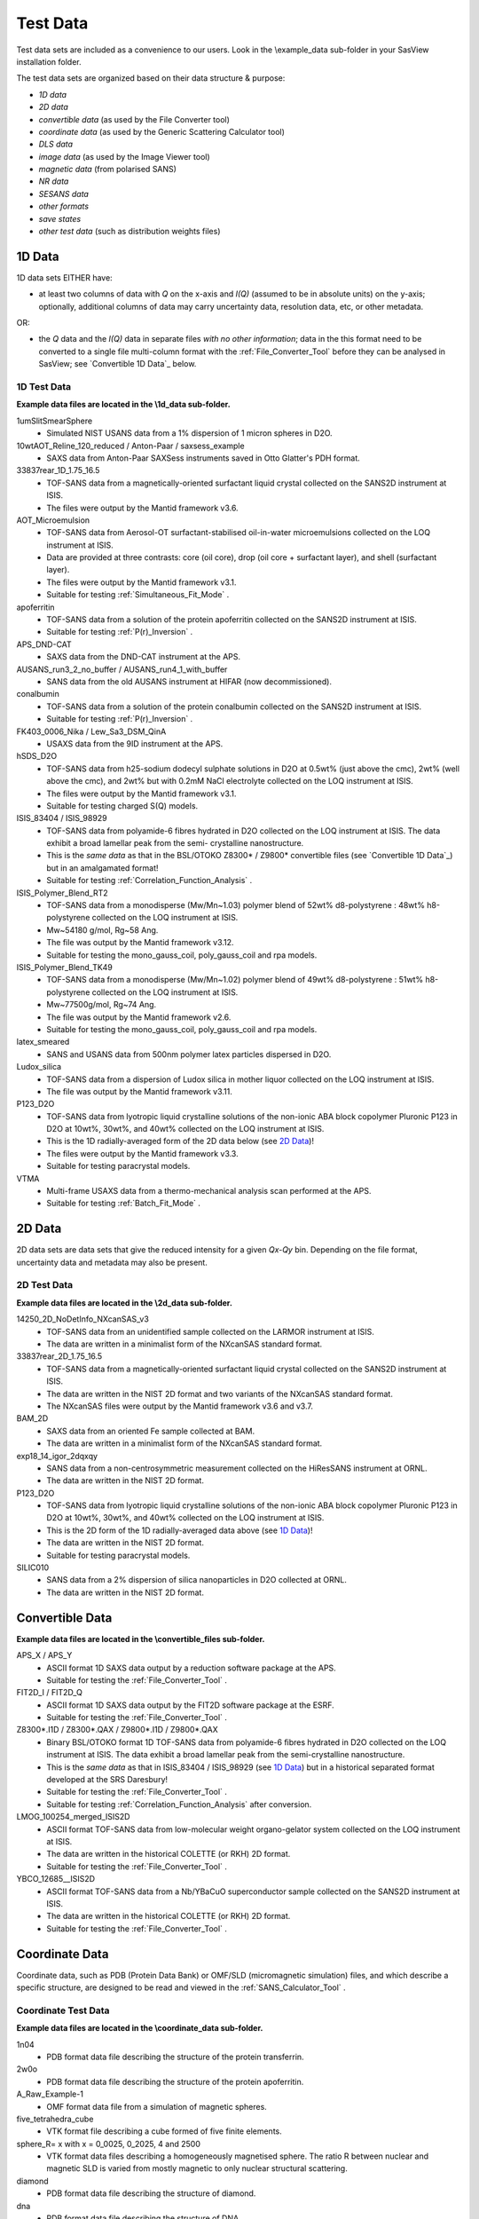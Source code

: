 .. testdata_help.rst

Test Data
=========

Test data sets are included as a convenience to our users. Look in the \\example_data 
sub-folder in your SasView installation folder.

The test data sets are organized based on their data structure & purpose:

- *1D data*
- *2D data*
- *convertible data* (as used by the File Converter tool)
- *coordinate data* (as used by the Generic Scattering Calculator tool)
- *DLS data*
- *image data* (as used by the Image Viewer tool)
- *magnetic data* (from polarised SANS)
- *NR data*
- *SESANS data*
- *other formats*
- *save states*
- *other test data* (such as distribution weights files)

.. ZZZZZZZZZZZZZZZZZZZZZZZZZZZZZZZZZZZZZZZZZZZZZZZZZZZZZZZZZZZZZZZZZZZZZZZZZZZZZ

1D Data
^^^^^^^
1D data sets EITHER have:

- at least two columns of data with *Q* on the x-axis and *I(Q)* (assumed to be
  in absolute units) on the y-axis; optionally, additional columns of data may
  carry uncertainty data, resolution data, etc, or other metadata.

OR:

- the *Q* data and the *I(Q)* data in separate files *with no other information*;
  data in the this format need to be converted to a single file multi-column format
  with the :ref:`File_Converter_Tool` before they can be analysed in SasView; see
  `Convertible 1D Data`_ below.

1D Test Data
............
**Example data files are located in the \\1d_data sub-folder.**

1umSlitSmearSphere
  - Simulated NIST USANS data from a 1% dispersion of 1 micron spheres in D2O.

10wtAOT_Reline_120_reduced / Anton-Paar / saxsess_example
  - SAXS data from Anton-Paar SAXSess instruments saved in Otto Glatter's PDH format.
  
33837rear_1D_1.75_16.5
  - TOF-SANS data from a magnetically-oriented surfactant liquid crystal collected on
    the SANS2D instrument at ISIS.
  - The files were output by the Mantid framework v3.6.

AOT_Microemulsion
  - TOF-SANS data from Aerosol-OT surfactant-stabilised oil-in-water microemulsions
    collected on the LOQ instrument at ISIS.
  - Data are provided at three contrasts: core (oil core), drop (oil core + surfactant
    layer), and shell (surfactant layer).
  - The files were output by the Mantid framework v3.1.
  - Suitable for testing :ref:`Simultaneous_Fit_Mode` .

apoferritin
  - TOF-SANS data from a solution of the protein apoferritin collected on the SANS2D
    instrument at ISIS.
  - Suitable for testing :ref:`P(r)_Inversion` .

APS_DND-CAT
  - SAXS data from the DND-CAT instrument at the APS.

AUSANS_run3_2_no_buffer / AUSANS_run4_1_with_buffer
  - SANS data from the old AUSANS instrument at HIFAR (now decommissioned).

conalbumin
  - TOF-SANS data from a solution of the protein conalbumin collected on the SANS2D
    instrument at ISIS.
  - Suitable for testing :ref:`P(r)_Inversion` .

FK403_0006_Nika / Lew_Sa3_DSM_QinA
  - USAXS data from the 9ID instrument at the APS.

hSDS_D2O
  - TOF-SANS data from h25-sodium dodecyl sulphate solutions in D2O at 0.5wt%
    (just above the cmc), 2wt% (well above the cmc), and 2wt% but with 0.2mM
    NaCl electrolyte collected on the LOQ instrument at ISIS.
  - The files were output by the Mantid framework v3.1.
  - Suitable for testing charged S(Q) models.

ISIS_83404 / ISIS_98929
  - TOF-SANS data from polyamide-6 fibres hydrated in D2O collected on the LOQ
    instrument at ISIS. The data exhibit a broad lamellar peak from the semi-
    crystalline nanostructure.
  - This is the *same data* as that in the BSL/OTOKO Z8300* / Z9800* convertible
    files (see `Convertible 1D Data`_) but in an amalgamated format!
  - Suitable for testing :ref:`Correlation_Function_Analysis` .

ISIS_Polymer_Blend_RT2
  - TOF-SANS data from a monodisperse (Mw/Mn~1.03) polymer blend of 52wt%
    d8-polystyrene : 48wt% h8-polystyrene collected on the LOQ instrument at ISIS.
  - Mw~54180 g/mol, Rg~58 Ang.
  - The file was output by the Mantid framework v3.12.
  - Suitable for testing the mono_gauss_coil, poly_gauss_coil and rpa models.

ISIS_Polymer_Blend_TK49
  - TOF-SANS data from a monodisperse (Mw/Mn~1.02) polymer blend of 49wt%
    d8-polystyrene : 51wt% h8-polystyrene collected on the LOQ instrument at ISIS.
  - Mw~77500g/mol, Rg~74 Ang.
  - The file was output by the Mantid framework v2.6.
  - Suitable for testing the mono_gauss_coil, poly_gauss_coil and rpa models.

latex_smeared
  - SANS and USANS data from 500nm polymer latex particles dispersed in D2O.

Ludox_silica
  - TOF-SANS data from a dispersion of Ludox silica in mother liquor collected
    on the LOQ instrument at ISIS.
  - The file was output by the Mantid framework v3.11.

P123_D2O
  - TOF-SANS data from lyotropic liquid crystalline solutions of the non-ionic
    ABA block copolymer Pluronic P123 in D2O at 10wt%, 30wt%, and 40wt% collected
    on the LOQ instrument at ISIS.
  - This is the 1D radially-averaged form of the 2D data below (see `2D Data`_)!
  - The files were output by the Mantid framework v3.3.
  - Suitable for testing paracrystal models.

VTMA
  - Multi-frame USAXS data from a thermo-mechanical analysis scan performed at
    the APS.
  - Suitable for testing :ref:`Batch_Fit_Mode` .

.. ZZZZZZZZZZZZZZZZZZZZZZZZZZZZZZZZZZZZZZZZZZZZZZZZZZZZZZZZZZZZZZZZZZZZZZZZZZZZZ

2D Data
^^^^^^^
2D data sets are data sets that give the reduced intensity for a given *Qx-Qy* bin.
Depending on the file format, uncertainty data and metadata may also be present.

2D Test Data
............
**Example data files are located in the \\2d_data sub-folder.**

14250_2D_NoDetInfo_NXcanSAS_v3
  - TOF-SANS data from an unidentified sample collected on the LARMOR instrument
    at ISIS.
  - The data are written in a minimalist form of the NXcanSAS standard format.

33837rear_2D_1.75_16.5
  - TOF-SANS data from a magnetically-oriented surfactant liquid crystal collected
    on the SANS2D instrument at ISIS.
  - The data are written in the NIST 2D format and two variants of the NXcanSAS
    standard format.
  - The NXcanSAS files were output by the Mantid framework v3.6 and v3.7.

BAM_2D
  - SAXS data from an oriented Fe sample collected at BAM.
  - The data are written in a minimalist form of the NXcanSAS standard format.

exp18_14_igor_2dqxqy
  - SANS data from a non-centrosymmetric measurement collected on the HiResSANS
    instrument at ORNL.
  - The data are written in the NIST 2D format.

P123_D2O
  - TOF-SANS data from lyotropic liquid crystalline solutions of the non-ionic
    ABA block copolymer Pluronic P123 in D2O at 10wt%, 30wt%, and 40wt% collected
    on the LOQ instrument at ISIS.
  - This is the 2D form of the 1D radially-averaged data above (see `1D Data`_)!
  - The data are written in the NIST 2D format.
  - Suitable for testing paracrystal models.

SILIC010
  - SANS data from a 2% dispersion of silica nanoparticles in D2O collected at ORNL.
  - The data are written in the NIST 2D format.

.. ZZZZZZZZZZZZZZZZZZZZZZZZZZZZZZZZZZZZZZZZZZZZZZZZZZZZZZZZZZZZZZZZZZZZZZZZZZZZZ

Convertible Data
^^^^^^^^^^^^^^^^
**Example data files are located in the \\convertible_files sub-folder.**

APS_X / APS_Y
  - ASCII format 1D SAXS data output by a reduction software package at the APS.
  - Suitable for testing the :ref:`File_Converter_Tool` .

FIT2D_I / FIT2D_Q
  - ASCII format 1D SAXS data output by the FIT2D software package at the ESRF.
  - Suitable for testing the :ref:`File_Converter_Tool` .

Z8300*.I1D / Z8300*.QAX / Z9800*.I1D / Z9800*.QAX
  - Binary BSL/OTOKO format 1D TOF-SANS data from polyamide-6 fibres hydrated
    in D2O collected on the LOQ instrument at ISIS. The data exhibit a broad
    lamellar peak from the semi-crystalline nanostructure.
  - This is the *same data* as that in ISIS_83404 / ISIS_98929 (see `1D Data`_)
    but in a historical separated format developed at the SRS Daresbury!
  - Suitable for testing the :ref:`File_Converter_Tool` .
  - Suitable for testing :ref:`Correlation_Function_Analysis` after conversion.

LMOG_100254_merged_ISIS2D
  - ASCII format TOF-SANS data from low-molecular weight organo-gelator system
    collected on the LOQ instrument at ISIS.
  - The data are written in the historical COLETTE (or RKH) 2D format.
  - Suitable for testing the :ref:`File_Converter_Tool` .

YBCO_12685__ISIS2D
  - ASCII format TOF-SANS data from a Nb/YBaCuO superconductor sample collected
    on the SANS2D instrument at ISIS.
  - The data are written in the historical COLETTE (or RKH) 2D format.
  - Suitable for testing the :ref:`File_Converter_Tool` .

.. ZZZZZZZZZZZZZZZZZZZZZZZZZZZZZZZZZZZZZZZZZZZZZZZZZZZZZZZZZZZZZZZZZZZZZZZZZZZZZ

Coordinate Data
^^^^^^^^^^^^^^^
Coordinate data, such as PDB (Protein Data Bank) or OMF/SLD (micromagnetic simulation)
files, and which describe a specific structure, are designed to be read and viewed in
the :ref:`SANS_Calculator_Tool` .

Coordinate Test Data
....................
**Example data files are located in the \\coordinate_data sub-folder.**

1n04
  - PDB format data file describing the structure of the protein transferrin.

2w0o
  - PDB format data file describing the structure of the protein apoferritin.

A_Raw_Example-1
  - OMF format data file from a simulation of magnetic spheres.

five_tetrahedra_cube
  - VTK format file describing a cube formed of five finite elements.

sphere_R= x with x = 0_0025, 0_2025, 4 and 2500
  - VTK format data files describing a homogeneously magnetised sphere. The ratio R 
    between nuclear and magnetic SLD is varied from mostly magnetic to only nuclear
    structural scattering.

diamond
  - PDB format data file describing the structure of diamond.

dna
  - PDB format data file describing the structure of DNA.

sld_file
  - Example SLD format data file.

mag_cylinder
  - SLD file that describes a single cylinder of radius 2nm and length of 4nm.
    The cylinder has equal nuclear and magnetic SLD, magnetised along the length.

.. ZZZZZZZZZZZZZZZZZZZZZZZZZZZZZZZZZZZZZZZZZZZZZZZZZZZZZZZZZZZZZZZZZZZZZZZZZZZZZ

DLS Data
^^^^^^^^
DLS (Dynamic Light Scattering) data sets primarily contain the intensity
autocorrelation function as a function of the delay time (in microseconds).

DLS Test Data
................
**Example data files are located in the \\dls_data sub-folder.**

dls_monodisperse / dls_polydisperse
  - DLS data from a very dilute dispersion of 3 nm polymer latex nanoparticles in
    h/d-water.
  - Suitable for testing the cumulants_dls model.

.. ZZZZZZZZZZZZZZZZZZZZZZZZZZZZZZZZZZZZZZZZZZZZZZZZZZZZZZZZZZZZZZZZZZZZZZZZZZZZZ

Image Data
^^^^^^^^^^
Image data sets are designed to be read by the :ref:`Image_Viewer_Tool` .
They can also be converted into synthetic 2D data.

Image Test Data
...............
**Example data files are located in the \\image_data sub-folder.**

ISIS_98940
  - TOF-SANS data from polyamide-6 fibres hydrated in D2O collected on the LOQ
    instrument at ISIS. The data exhibit a broad lamellar peak from the semi-
    crystalline nanostructure which, because of the orientation of the fibres,
    gives rise to an anisotropic 2D scattering pattern.
  - The image data is presented in Windows Bitmap (.bmp), GIF (.gif), JPEG (.jpg),
    Portable Network Grpahics (.png), and TIFF (.tif) formats.

.. ZZZZZZZZZZZZZZZZZZZZZZZZZZZZZZZZZZZZZZZZZZZZZZZZZZZZZZZZZZZZZZZZZZZZZZZZZZZZZ

Magnetic Data
^^^^^^^^^^^^^

Magnetic Test Data
..................
**Example data files are located in the \\magnetic_data sub-folder.**

.. ZZZZZZZZZZZZZZZZZZZZZZZZZZZZZZZZZZZZZZZZZZZZZZZZZZZZZZZZZZZZZZZZZZZZZZZZZZZZZ

NR Data
^^^^^^^
Neutron (NR) or X-ray (XR) Reflectometry data sets primarily contain the
interfacial reflectivity as a function of *Q*.

.. note:: The Refl1D reflectivity model-fitting software uses the same fitting
         engine (Bumps) as SasView.

NR Test Data
................
**Example data files are located in the \\nr_data sub-folder.**

NR_Ni_down_state / NR_Ni_up_state
  - Polarised (spin down/up) NR data from a Ni multilayer sample.

.. ZZZZZZZZZZZZZZZZZZZZZZZZZZZZZZZZZZZZZZZZZZZZZZZZZZZZZZZZZZZZZZZZZZZZZZZZZZZZZ

SESANS Data
^^^^^^^^^^^
SESANS (Spin-Echo SANS) data sets primarily contain the normalised neutron
polarisation as a function of the spin-echo length. Also see :ref:`SESANS` .
SasView treats all files ending .ses as SESANS data.

.. note:: The .ses format is still under development and may be subject to change.

SESANS Test Data
................
**Example data files are located in the \\sesans_data sub-folder.**

sphere_isis
  - SESANS data from 100nm PMMA latex nanoparticles in h/d-decalin collected on
    the LARMOR instrument at ISIS over spin-echo lengths 260 < *z* < 19300 |Ang| .

spheres2micron
  - SESANS data from 2 micron polystyrene spheres in 53% H2O / 47% D2O collected
    on the LARMOR instrument at ISIS over spin-echo lengths 400 < *z* < 46000 |Ang| .

spheres2micron_long
  - SESANS data from 2 micron polystyrene spheres in 53% H2O / 47% D2O collected
    on the LARMOR instrument at ISIS over spin-echo lengths 400 < *z* < 200000 |Ang| .

.. ZZZZZZZZZZZZZZZZZZZZZZZZZZZZZZZZZZZZZZZZZZZZZZZZZZZZZZZZZZZZZZZZZZZZZZZZZZZZZ

Save States
^^^^^^^^^^^
Saved states are projects and analyses saved by the SasView program.

A single analysis file contains the data and parameters for a single fit
(.fit), p(r) inversion (.prv), or invariant calculation (.inv).

A project file (.svs) contains the results for every active analysis in a
SasView session.

Saved State Test Data
.....................
fitstate.fitv
  - A saved fitting analysis.
  - The file contents are written in XML.

prstate.prv
  - A saved P(r) analysis.
  - The file contents are written in XML.
  
test.inv
  - A saved invariant analysis.
  - The file contents are written in XML.

test002.inv
  - A saved invariant analysis.
  - The file contents are written in XML.

constrained_fit_project
  - A saved fitting project.
  - The file contents are written in XML.

fit_pr_and_invariant_project
  - A saved fitting and invariant analysis project.
  - The file contents are written in XML.

project_multiplicative_constraint
  - A saved fitting project with multiple parameter constraints.
  - The file contents are written in XML.

project_new_style
  - A complex saved fitting project.
  - The file contents are written in JSON.

.. ZZZZZZZZZZZZZZZZZZZZZZZZZZZZZZZZZZZZZZZZZZZZZZZZZZZZZZZZZZZZZZZZZZZZZZZZZZZZZ

Other Formats
^^^^^^^^^^^^^
Data in this folder are in formats that are not yet implemented in SasView but
which might be in future versions of the program.

1000A_sphere_sm
  - CanSAS 1D format data from 1000 |Ang| spheres.
  - This version of the format was written by the NIST IGOR reduction software
    (cf. similar xml data in the `1D Data`_ folder).

.. ZZZZZZZZZZZZZZZZZZZZZZZZZZZZZZZZZZZZZZZZZZZZZZZZZZZZZZZZZZZZZZZZZZZZZZZZZZZZZ

Save States
^^^^^^^^^^^


.. ZZZZZZZZZZZZZZZZZZZZZZZZZZZZZZZZZZZZZZZZZZZZZZZZZZZZZZZZZZZZZZZZZZZZZZZZZZZZZ

Other Test Data
^^^^^^^^^^^^^^^
Data in this folder include weights for testing user-defined distributions (i.e.,
polydispersity) on angular (theta/phi) or size (radius/length) parameters.

.. note:: Please read the help documentation on :ref:`polydispersityhelp` before
          attempting to use user-defined distributions.

dist_THETA_weights.txt

phi_weights.txt

radius_dist.txt

THETA_weights.txt

.. ZZZZZZZZZZZZZZZZZZZZZZZZZZZZZZZZZZZZZZZZZZZZZZZZZZZZZZZZZZZZZZZZZZZZZZZZZZZZZ

.. note::  This help document was last changed by Steve King, 18Jan2024
